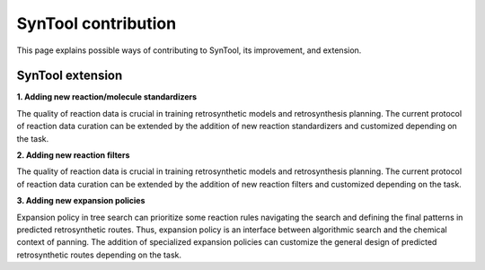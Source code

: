 
SynTool contribution
===========================
This page explains possible ways of contributing to SynTool, its improvement, and extension.

SynTool extension
---------------------------

**1. Adding new reaction/molecule standardizers**

The quality of reaction data is crucial in training retrosynthetic models and retrosynthesis planning.
The current protocol of reaction data curation can be extended by the addition of new reaction standardizers
and customized depending on the task.

**2. Adding new reaction filters**

The quality of reaction data is crucial in training retrosynthetic models and retrosynthesis planning.
The current protocol of reaction data curation can be extended by the addition of new reaction filters and customized depending on the task.

**3. Adding new expansion policies**

Expansion policy in tree search can prioritize some reaction rules navigating the search and defining
the final patterns in predicted retrosynthetic routes. Thus, expansion policy is an interface between algorithmic search
and the chemical context of panning. The addition of specialized expansion policies can customize
the general design of predicted retrosynthetic routes depending on the task.
